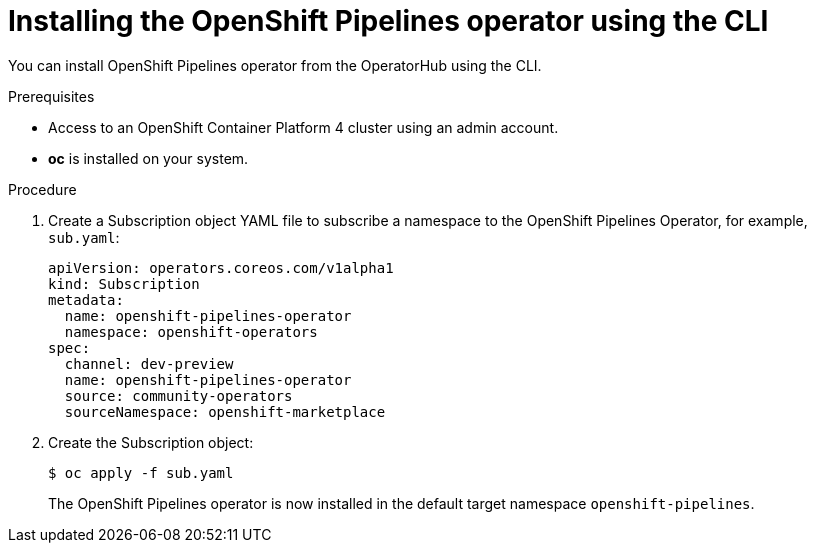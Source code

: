 // Module included in the following assemblies:
//
// * assembly_installing_pipelines.adoc

[id="proc_installing-pipelines-operator-using-the-cli_{context}"]
= Installing the OpenShift Pipelines operator using the CLI

You can install OpenShift Pipelines operator from the OperatorHub using the CLI.

.Prerequisites

* Access to an OpenShift Container Platform 4 cluster using an admin account.

* *oc* is installed on your system.

.Procedure

. Create a Subscription object YAML file to subscribe a namespace to the OpenShift Pipelines Operator,
for example, `sub.yaml`:
+
----
apiVersion: operators.coreos.com/v1alpha1
kind: Subscription
metadata:
  name: openshift-pipelines-operator
  namespace: openshift-operators
spec:
  channel: dev-preview
  name: openshift-pipelines-operator
  source: community-operators
  sourceNamespace: openshift-marketplace
----

. Create the Subscription object:
+
----
$ oc apply -f sub.yaml
----
+
The OpenShift Pipelines operator is now installed in the default target namespace `openshift-pipelines`.
